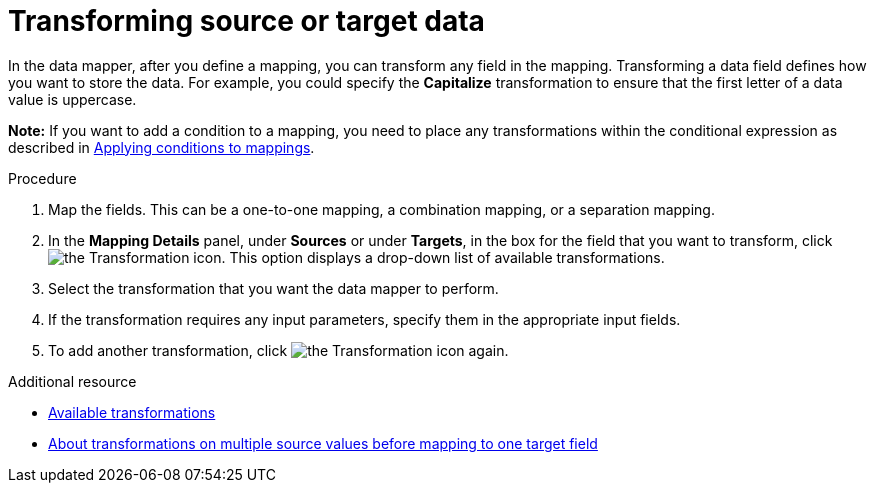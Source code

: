 // This module is included in the following assemblies:
// as_mapping-data.adoc

[id='transform-target-data_{context}']
= Transforming source or target data

In the data mapper, after you define a mapping, you can transform
any field in the mapping. 
Transforming a data field defines how you want to store the data. 
For example, you could specify the *Capitalize* transformation to ensure that the first
letter of a data value is uppercase.

*Note:* If you want to add a condition to a mapping, you need to place any transformations within the conditional expression as described in link:{LinkFuseOnlineIntegrationGuide}#applying-conditions-to-mappings_map[Applying conditions to mappings].

.Procedure

. Map the fields. This can be a one-to-one mapping, a combination mapping,
or a separation mapping.
. In the *Mapping Details* panel, under *Sources* or under *Targets*, 
in the box for the field that you want to transform, click image:images/integrating-applications/transformation-icon.png[the Transformation icon]. This option displays a drop-down list of available transformations.
. Select the transformation that you want the data mapper to perform.
. If the transformation requires any input parameters, specify them
in the appropriate input fields.
. To add another transformation, click image:images/integrating-applications/transformation-icon.png[the Transformation icon] again. 

.Additional resource

* link:{LinkFuseOnlineIntegrationGuide}#available-transformations_map[Available transformations]
* link:{LinkFuseOnlineIntegrationGuide}#about-transformations-on-multiple-source-values_map[About transformations on multiple source values before mapping to one target field]
